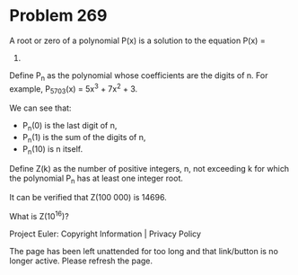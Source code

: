 *   Problem 269

   A root or zero of a polynomial P(x) is a solution to the equation P(x) =
   0.
   Define P_n as the polynomial whose coefficients are the digits of n.
   For example, P_5703(x) = 5x^3 + 7x^2 + 3.

   We can see that:

     * P_n(0) is the last digit of n,
     * P_n(1) is the sum of the digits of n,
     * P_n(10) is n itself.

   Define Z(k) as the number of positive integers, n, not exceeding k for
   which the polynomial P_n has at least one integer root.

   It can be verified that Z(100 000) is 14696.

   What is Z(10^16)?

   Project Euler: Copyright Information | Privacy Policy

   The page has been left unattended for too long and that link/button is no
   longer active. Please refresh the page.
